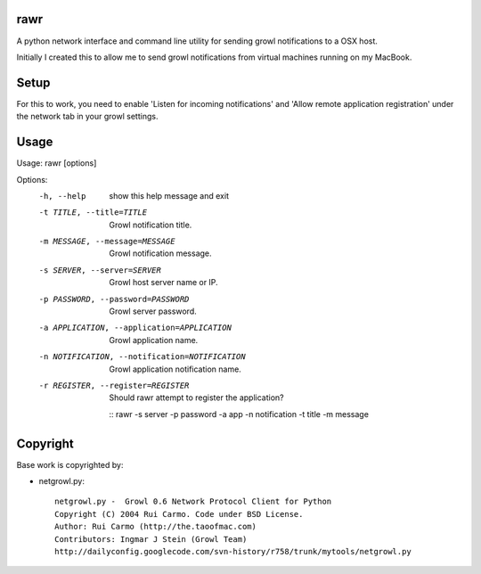 rawr
====================

A python network interface and command line utility for sending growl 
notifications to a OSX host.

Initially I created this to allow me to send growl notifications from virtual
machines running on my MacBook.

Setup
====================

For this to work, you need to enable 'Listen for incoming notifications' and
'Allow remote application registration' under the network tab in your growl 
settings.


Usage
====================

Usage: rawr [options]

Options:
  -h, --help            show this help message and exit
  -t TITLE, --title=TITLE
                        Growl notification title.
  -m MESSAGE, --message=MESSAGE
                        Growl notification message.
  -s SERVER, --server=SERVER
                        Growl host server name or IP.
  -p PASSWORD, --password=PASSWORD
                        Growl server password.
  -a APPLICATION, --application=APPLICATION
                        Growl application name.
  -n NOTIFICATION, --notification=NOTIFICATION
                        Growl application notification name.
  -r REGISTER, --register=REGISTER
                        Should rawr attempt to register the application?

    ::
    rawr -s server -p password -a app -n notification -t title -m message


Copyright
====================

Base work is copyrighted by:

- netgrowl.py::

    netgrowl.py -  Growl 0.6 Network Protocol Client for Python
    Copyright (C) 2004 Rui Carmo. Code under BSD License.
    Author: Rui Carmo (http://the.taoofmac.com)
    Contributors: Ingmar J Stein (Growl Team)
    http://dailyconfig.googlecode.com/svn-history/r758/trunk/mytools/netgrowl.py

